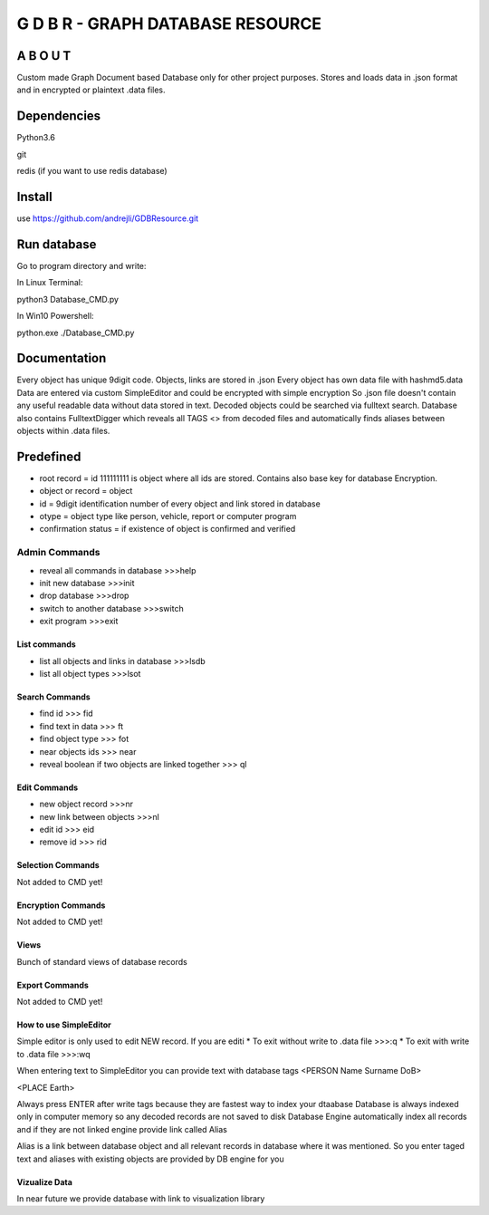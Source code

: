 ==================================
G D B R  - GRAPH DATABASE RESOURCE
==================================


A B O U T
----------

Custom made Graph Document based Database only for other project purposes.
Stores and loads data in .json format and in encrypted or plaintext .data files.


Dependencies
------------
Python3.6

git

redis (if you want to use redis database)

Install
-------
use https://github.com/andrejli/GDBResource.git

Run database
------------
Go to program directory and write:

In Linux Terminal:

python3 Database_CMD.py

In Win10 Powershell:

python.exe ./Database_CMD.py

Documentation
--------------------
Every object has unique 9digit code. Objects, links are stored in .json
Every object has own data file with hashmd5.data
Data are entered via custom SimpleEditor and could be encrypted with simple encryption
So .json file doesn't contain any useful readable data without data stored in text.
Decoded objects could be searched via fulltext search.
Database also contains FulltextDigger which reveals all TAGS <> from decoded files and automatically finds
aliases between objects within .data files.

Predefined
----------
* root record = id 111111111 is object where all ids are stored. Contains also base key for database Encryption.
* object or record = object
* id = 9digit identification number of every object and link stored in database
* otype = object type like person, vehicle, report or computer program
* confirmation status = if existence of object is confirmed and verified


Admin Commands
~~~~~~~~~~~~~~
* reveal all commands in database  >>>help
* init new database  >>>init
* drop database >>>drop
* switch to another database  >>>switch
* exit program >>>exit

List commands
=============
* list all objects and links in database  >>>lsdb
* list all object types >>>lsot

Search Commands
===============
* find id  >>> fid
* find text in data  >>> ft
* find object type >>> fot
* near objects ids >>> near
* reveal boolean if two objects are linked together >>> ql

Edit Commands
=============
* new object record  >>>nr
* new link between objects  >>>nl
* edit id  >>> eid
* remove id  >>> rid

Selection Commands
==================
Not added to CMD yet!

Encryption Commands
===================
Not added to CMD yet!

Views
=====
Bunch of standard views of database records

Export Commands
===============
Not added to CMD yet!

How to use SimpleEditor
=======================
Simple editor is only used to edit NEW record. If you are editi
* To exit without write to .data file  >>>:q
* To exit with write to .data file  >>>:wq

When entering text to SimpleEditor you can provide text with database tags
<PERSON Name Surname DoB>

<PLACE Earth>

Always press ENTER after write tags because they are fastest way to index your dtaabase
Database is always indexed only in computer memory so any decoded records are not saved to disk
Database Engine automatically index all records and if they are not linked engine provide link called Alias

Alias is a link between database object and all relevant records in database where it was mentioned.
So you enter taged text and aliases with existing objects are provided by DB engine for you

Vizualize Data
==============
In near future we provide database with link to visualization library